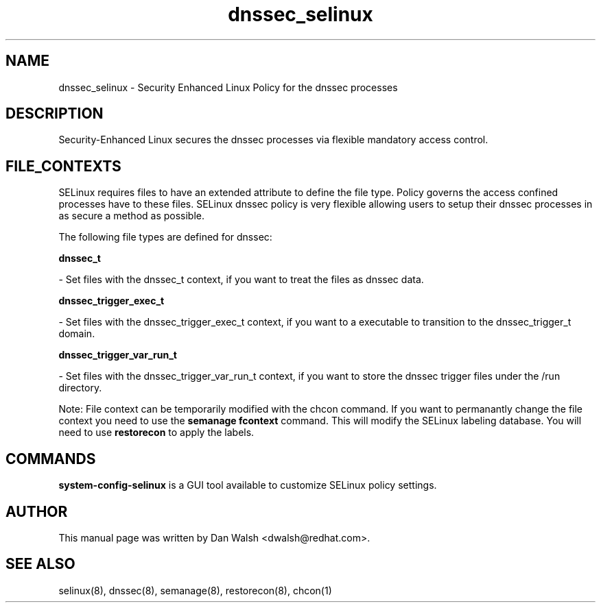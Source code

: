 .TH  "dnssec_selinux"  "8"  "16 Feb 2012" "dwalsh@redhat.com" "dnssec Selinux Policy documentation"
.SH "NAME"
dnssec_selinux \- Security Enhanced Linux Policy for the dnssec processes
.SH "DESCRIPTION"

Security-Enhanced Linux secures the dnssec processes via flexible mandatory access
control.  
.SH FILE_CONTEXTS
SELinux requires files to have an extended attribute to define the file type. 
Policy governs the access confined processes have to these files. 
SELinux dnssec policy is very flexible allowing users to setup their dnssec processes in as secure a method as possible.
.PP 
The following file types are defined for dnssec:


.EX
.B dnssec_t 
.EE

- Set files with the dnssec_t context, if you want to treat the files as dnssec data.


.EX
.B dnssec_trigger_exec_t 
.EE

- Set files with the dnssec_trigger_exec_t context, if you want to a executable to transition to the dnssec_trigger_t domain.


.EX
.B dnssec_trigger_var_run_t 
.EE

- Set files with the dnssec_trigger_var_run_t context, if you want to store the dnssec trigger files under the /run directory.

Note: File context can be temporarily modified with the chcon command.  If you want to permanantly change the file context you need to use the 
.B semanage fcontext 
command.  This will modify the SELinux labeling database.  You will need to use
.B restorecon
to apply the labels.

.SH "COMMANDS"

.PP
.B system-config-selinux 
is a GUI tool available to customize SELinux policy settings.

.SH AUTHOR	
This manual page was written by Dan Walsh <dwalsh@redhat.com>.

.SH "SEE ALSO"
selinux(8), dnssec(8), semanage(8), restorecon(8), chcon(1)